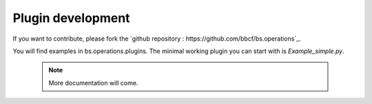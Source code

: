 ##################
Plugin development
##################


If you want to contribute, please fork the `github repository : https://github.com/bbcf/bs.operations`_.

You will find examples in bs.operations.plugins. The minimal working plugin you can start with is *Example_simple.py*.




    .. note:: More documentation will come.

